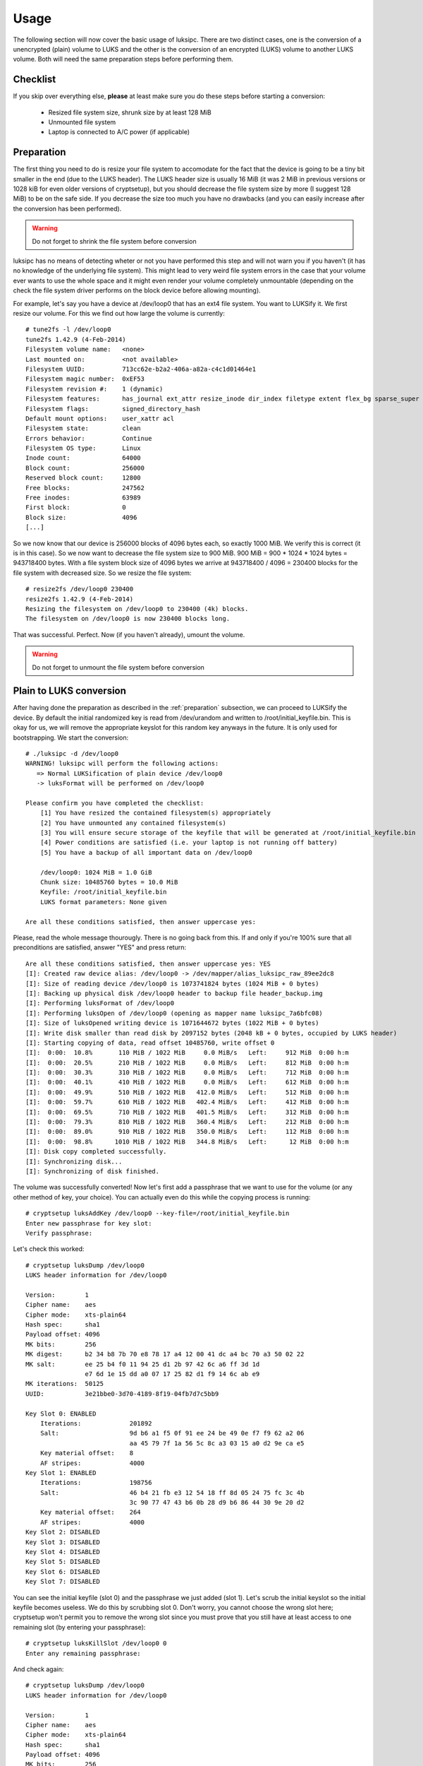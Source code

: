 Usage
=====
The following section will now cover the basic usage of luksipc. There are two
distinct cases, one is the conversion of a unencrypted (plain) volume to LUKS
and the other is the conversion of an encrypted (LUKS) volume to another LUKS
volume. Both will need the same preparation steps before performing them.


Checklist
---------
If you skip over everything else, **please** at least make sure you do these
steps before starting a conversion:

  - Resized file system size, shrunk size by at least 128 MiB
  - Unmounted file system
  - Laptop is connected to A/C power (if applicable)



.. _preparation:

Preparation
-----------
The first thing you need to do is resize your file system to accomodate for the
fact that the device is going to be a tiny bit smaller in the end (due to the
LUKS header). The LUKS header size is usually 16 MiB (it was 2 MiB in previous
versions or 1028 kiB for even older versions of cryptsetup), but you should
decrease the file system size by more (I suggest 128 MiB) to be on the safe
side.  If you decrease the size too much you have no drawbacks (and you can
easily increase after the conversion has been performed).

.. warning:: 
  Do not forget to shrink the file system before conversion

luksipc has no means of detecting wheter or not you have performed this step
and will not warn you if you haven't (it has no knowledge of the underlying
file system). This might lead to very weird file system errors in the case that
your volume ever wants to use the whole space and it might even render your
volume completely unmountable (depending on the check the file system driver
performs on the block device before allowing mounting).

For example, let's say you have a device at /dev/loop0 that has an ext4 file
system. You want to LUKSify it. We first resize our volume. For this we find
out how large the volume is currently::

    # tune2fs -l /dev/loop0
    tune2fs 1.42.9 (4-Feb-2014)
    Filesystem volume name:   <none>
    Last mounted on:          <not available>
    Filesystem UUID:          713cc62e-b2a2-406a-a82a-c4c1d01464e1
    Filesystem magic number:  0xEF53
    Filesystem revision #:    1 (dynamic)
    Filesystem features:      has_journal ext_attr resize_inode dir_index filetype extent flex_bg sparse_super large_file huge_file uninit_bg dir_nlink extra_isize
    Filesystem flags:         signed_directory_hash
    Default mount options:    user_xattr acl
    Filesystem state:         clean
    Errors behavior:          Continue
    Filesystem OS type:       Linux
    Inode count:              64000
    Block count:              256000
    Reserved block count:     12800
    Free blocks:              247562
    Free inodes:              63989
    First block:              0
    Block size:               4096
    [...]

So we now know that our device is 256000 blocks of 4096 bytes each, so exactly
1000 MiB. We verify this is correct (it is in this case). So we now want to
decrease the file system size to 900 MiB. 900 MiB = 900 * 1024 * 1024 bytes =
943718400 bytes. With a file system block size of 4096 bytes we arrive at
943718400 / 4096 = 230400 blocks for the file system with decreased size. So we
resize the file system::

    # resize2fs /dev/loop0 230400
    resize2fs 1.42.9 (4-Feb-2014)
    Resizing the filesystem on /dev/loop0 to 230400 (4k) blocks.
    The filesystem on /dev/loop0 is now 230400 blocks long.

That was successful. Perfect. Now (if you haven't already), umount the volume.

.. warning:: 
  Do not forget to unmount the file system before conversion


Plain to LUKS conversion
------------------------
After having done the preparation as described in the :ref:`preparation`
subsection, we can proceed to LUKSify the device. By default the initial
randomized key is read from /dev/urandom and written to
/root/initial_keyfile.bin. This is okay for us, we will remove the appropriate
keyslot for this random key anyways in the future.  It is only used for
bootstrapping. We start the conversion::

    # ./luksipc -d /dev/loop0
    WARNING! luksipc will perform the following actions:
       => Normal LUKSification of plain device /dev/loop0
       -> luksFormat will be performed on /dev/loop0
    
    Please confirm you have completed the checklist:
        [1] You have resized the contained filesystem(s) appropriately
        [2] You have unmounted any contained filesystem(s)
        [3] You will ensure secure storage of the keyfile that will be generated at /root/initial_keyfile.bin
        [4] Power conditions are satisfied (i.e. your laptop is not running off battery)
        [5] You have a backup of all important data on /dev/loop0
    
        /dev/loop0: 1024 MiB = 1.0 GiB
        Chunk size: 10485760 bytes = 10.0 MiB
        Keyfile: /root/initial_keyfile.bin
        LUKS format parameters: None given
    
    Are all these conditions satisfied, then answer uppercase yes:

Please, read the whole message thourougly. There is no going back from this. If
and only if you're 100% sure that all preconditions are satisfied, answer
"YES" and press return::

    Are all these conditions satisfied, then answer uppercase yes: YES
    [I]: Created raw device alias: /dev/loop0 -> /dev/mapper/alias_luksipc_raw_89ee2dc8
    [I]: Size of reading device /dev/loop0 is 1073741824 bytes (1024 MiB + 0 bytes)
    [I]: Backing up physical disk /dev/loop0 header to backup file header_backup.img
    [I]: Performing luksFormat of /dev/loop0
    [I]: Performing luksOpen of /dev/loop0 (opening as mapper name luksipc_7a6bfc08)
    [I]: Size of luksOpened writing device is 1071644672 bytes (1022 MiB + 0 bytes)
    [I]: Write disk smaller than read disk by 2097152 bytes (2048 kB + 0 bytes, occupied by LUKS header)
    [I]: Starting copying of data, read offset 10485760, write offset 0
    [I]:  0:00:  10.8%       110 MiB / 1022 MiB     0.0 MiB/s   Left:     912 MiB  0:00 h:m
    [I]:  0:00:  20.5%       210 MiB / 1022 MiB     0.0 MiB/s   Left:     812 MiB  0:00 h:m
    [I]:  0:00:  30.3%       310 MiB / 1022 MiB     0.0 MiB/s   Left:     712 MiB  0:00 h:m
    [I]:  0:00:  40.1%       410 MiB / 1022 MiB     0.0 MiB/s   Left:     612 MiB  0:00 h:m
    [I]:  0:00:  49.9%       510 MiB / 1022 MiB   412.0 MiB/s   Left:     512 MiB  0:00 h:m
    [I]:  0:00:  59.7%       610 MiB / 1022 MiB   402.4 MiB/s   Left:     412 MiB  0:00 h:m
    [I]:  0:00:  69.5%       710 MiB / 1022 MiB   401.5 MiB/s   Left:     312 MiB  0:00 h:m
    [I]:  0:00:  79.3%       810 MiB / 1022 MiB   360.4 MiB/s   Left:     212 MiB  0:00 h:m
    [I]:  0:00:  89.0%       910 MiB / 1022 MiB   350.0 MiB/s   Left:     112 MiB  0:00 h:m
    [I]:  0:00:  98.8%      1010 MiB / 1022 MiB   344.8 MiB/s   Left:      12 MiB  0:00 h:m
    [I]: Disk copy completed successfully.
    [I]: Synchronizing disk...
    [I]: Synchronizing of disk finished.

The volume was successfully converted! Now let's first add a passphrase that we
want to use for the volume (or any other method of key, your choice). You can
actually even do this while the copying process is running::

    # cryptsetup luksAddKey /dev/loop0 --key-file=/root/initial_keyfile.bin
    Enter new passphrase for key slot:
    Verify passphrase:

Let's check this worked::

    # cryptsetup luksDump /dev/loop0
    LUKS header information for /dev/loop0
    
    Version:        1
    Cipher name:    aes
    Cipher mode:    xts-plain64
    Hash spec:      sha1
    Payload offset: 4096
    MK bits:        256
    MK digest:      b2 34 b8 7b 70 e8 78 17 a4 12 00 41 dc a4 bc 70 a3 50 02 22
    MK salt:        ee 25 b4 f0 11 94 25 d1 2b 97 42 6c a6 ff 3d 1d
                    e7 6d 1e 15 dd a0 07 17 25 82 d1 f9 14 6c ab e9
    MK iterations:  50125
    UUID:           3e21bbe0-3d70-4189-8f19-04fb7d7c5bb9
    
    Key Slot 0: ENABLED
        Iterations:             201892
        Salt:                   9d b6 a1 f5 0f 91 ee 24 be 49 0e f7 f9 62 a2 06
                                aa 45 79 7f 1a 56 5c 8c a3 03 15 a0 d2 9e ca e5
        Key material offset:    8
        AF stripes:             4000
    Key Slot 1: ENABLED
        Iterations:             198756
        Salt:                   46 b4 21 fb e3 12 54 18 ff 8d 05 24 75 fc 3c 4b
                                3c 90 77 47 43 b6 0b 28 d9 b6 86 44 30 9e 20 d2
        Key material offset:    264
        AF stripes:             4000
    Key Slot 2: DISABLED
    Key Slot 3: DISABLED
    Key Slot 4: DISABLED
    Key Slot 5: DISABLED
    Key Slot 6: DISABLED
    Key Slot 7: DISABLED

You can see the initial keyfile (slot 0) and the passphrase we just added (slot
1). Let's scrub the initial keyslot so the initial keyfile becomes useless. We
do this by scrubbing slot 0. Don't worry, you cannot choose the wrong slot
here; cryptsetup won't permit you to remove the wrong slot since you must prove
that you still have at least access to one remaining slot (by entering your
passphrase)::

    # cryptsetup luksKillSlot /dev/loop0 0
    Enter any remaining passphrase:

And check again::

    # cryptsetup luksDump /dev/loop0
    LUKS header information for /dev/loop0
    
    Version:        1
    Cipher name:    aes
    Cipher mode:    xts-plain64
    Hash spec:      sha1
    Payload offset: 4096
    MK bits:        256
    MK digest:      b2 34 b8 7b 70 e8 78 17 a4 12 00 41 dc a4 bc 70 a3 50 02 22
    MK salt:        ee 25 b4 f0 11 94 25 d1 2b 97 42 6c a6 ff 3d 1d
                    e7 6d 1e 15 dd a0 07 17 25 82 d1 f9 14 6c ab e9
    MK iterations:  50125
    UUID:           3e21bbe0-3d70-4189-8f19-04fb7d7c5bb9
    
    Key Slot 0: DISABLED
    Key Slot 1: ENABLED
        Iterations:             198756
        Salt:                   46 b4 21 fb e3 12 54 18 ff 8d 05 24 75 fc 3c 4b
                                3c 90 77 47 43 b6 0b 28 d9 b6 86 44 30 9e 20 d2
        Key material offset:    264
        AF stripes:             4000
    Key Slot 2: DISABLED
    Key Slot 3: DISABLED
    Key Slot 4: DISABLED
    Key Slot 5: DISABLED
    Key Slot 6: DISABLED
    Key Slot 7: DISABLED

Perfect, only our slot 1 (passphrase) is left now, you can safely discard the
initial_keyfile.bin now.

Last step, resize the filesystem to its original size. For this we must first
mount the cryptographic file system and then call the resize2fs utility again::

    # cryptsetup luksOpen /dev/loop0 newcryptofs
    Enter passphrase for /dev/loop0:
    
    # resize2fs /dev/mapper/newcryptofs
    resize2fs 1.42.9 (4-Feb-2014)
    Resizing the filesystem on /dev/mapper/newcryptofs to 255488 (4k) blocks.
    The filesystem on /dev/mapper/newcryptofs is now 255488 blocks long.

You can see that the filesystem now occupies all available space (998 MiB).



LUKS to LUKS conversion
-----------------------
There are situations in which you might want to re-encrypt your LUKS device.
For example, let's say you have a cryptographic volume and multiple users have
access to it, each with their own keyslot. Now suppose you forfeit the rights
of one person to the volume. Technically you would do this by killing the
appropriate key slot of the key that was assigned to the user. This means the
user can from then on not unlock the volume using the LUKS keyheader.

But suppose the user you want whose access you want to revoke had -- while
still in possession of a valid key -- access to the file system container
itself. Then with that LUKS header he can still (even when the slot was killed)
derive the underlying cryptographic key that secures the data. The only way to
remedy this is to reencrypt the whole volume with a different bulk-encryption
key.

Another usecase are old LUKS volumes: the algorithms that were used at creation
may not be suitable anymore. For example, maybe you have switched to some other
hardware platform that has hardware support for specific algorithms and you can
only take advantage of those when you choose a specific encryption algorithm.
Or maybe the alignment that was adequate a couple of years back is not adquate
anymore for you. For example, older cryptsetup instances used 1028 kiB headers,
which is an odd size. Or maybe LUKS gained new features that you want to use.

In any case, there are numerous cases why you want to turn a LUKS volume into
another LUKS volume. This process is called "reLUKSification" within luksipc
and it is something that is supported from 0.03 onwards.

Let's say you have a partition called /dev/sdh2 which you want to reLUKSify.
First let's see what the used encryption parameters are::

    # cryptsetup luksDump /dev/sdh2
    LUKS header information for /dev/sdh2
    
    Version:        1
    Cipher name:    aes
    Cipher mode:    xts-plain64
    Hash spec:      sha1
    Payload offset: 4096
    MK bits:        256
    MK digest:      b1 44 6a 73 e3 06 27 27 a2 fe c2 59 e5 3a 39 2e 15 d7 d7 e0
    MK salt:        09 6d 6a 24 66 28 43 f7 f3 55 a9 9d 0a 40 77 58
                    e0 1f 7c 30 b9 63 96 eb 99 34 52 4f 72 ba 57 ac
    MK iterations:  49750
    UUID:           6495d24d-34ac-41f5-a594-c5058cc31ed3
    
    Key Slot 0: ENABLED
        Iterations:             206119
        Salt:                   99 c8 48 50 c3 a6 83 0d f9 39 a4 4d 0a 35 b0 ab
                                13 83 ee fd 9f 91 8d 92 a6 cf 42 50 9b 89 a6 be
        Key material offset:    8
        AF stripes:             4000
    Key Slot 1: DISABLED
    Key Slot 2: DISABLED
    Key Slot 3: DISABLED
    Key Slot 4: DISABLED
    Key Slot 5: DISABLED
    Key Slot 6: DISABLED
    Key Slot 7: DISABLED

We'll now open the device with our old key (a passphrase)::

    # cryptsetup luksOpen /dev/sdh2 oldluks

Just for demonstration purposes, we can calculate the MD5SUM over the whole
block device (you won't need to do that, it's just a demo)::

    # md5sum /dev/mapper/oldluks
    48d9763be76ddb4fb990367f8d6b8c22  /dev/mapper/oldluks

For reLUKSification to work, you need to supply the path to the unlocked device
(from where data will be read) as well as the path to the underlying raw device
(which will be luksFormatted).

You currently have your (raw) disk at /dev/sdh2 and your (unlocked) read disk
at /dev/mapper/oldluks. It may be possible that a new LUKS header is even
larger than the old header as now, which will lead to truncation of data at the
very end of the partition. This will be the case, for example, if you reLUKSify
volumes that have a 1028 kiB LUKS header and recreate with a recent version
which writes 2048 kiB LUKS headers. You need to take all measures to decrease
the size of the contained file system, as shown in :ref:`preparation`.  These
steps will not be repeated here, but you **must** perform them nevertheless if
you want to avoid losing data.

After the disk is unlocked, you call luksipc. In addition to the raw device
which you want to convert you will also now have to specify the block device
name of the unlocked device. The raw device is the one that luksFormat and
luksOpen will be called on and the read device is the device from which data
will be read during the copy procedure. Here's how the call to luksipc looks
like. We assume that we want to change the underlying hash function to SHA256::

    # luksipc --device /dev/sdh2 --readdev /dev/mapper/oldluks --luksparams='-h,sha256'
    WARNING! luksipc will perform the following actions:
       => reLUKSification of LUKS device /dev/sdh2
       -> Which has been unlocked at /dev/mapper/oldluks
       -> luksFormat will be performed on /dev/sdh2
    
    Please confirm you have completed the checklist:
        [1] You have resized the contained filesystem(s) appropriately
        [2] You have unmounted any contained filesystem(s)
        [3] You will ensure secure storage of the keyfile that will be generated at /root/initial_keyfile.bin
        [4] Power conditions are satisfied (i.e. your laptop is not running off battery)
        [5] You have a backup of all important data on /dev/sdh2
    
        /dev/sdh2: 2512 MiB = 2.5 GiB
        Chunk size: 10485760 bytes = 10.0 MiB
        Keyfile: /root/initial_keyfile.bin
        LUKS format parameters: -h,sha256
    
    Are all these conditions satisfied, then answer uppercase yes: YES
    [I]: Created raw device alias: /dev/sdh2 -> /dev/mapper/alias_luksipc_raw_60377226
    [I]: Size of reading device /dev/mapper/oldluks is 2631925760 bytes (2510 MiB + 0 bytes)
    [I]: Backing up physical disk /dev/sdh2 header to backup file header_backup.img
    [I]: Performing luksFormat of /dev/sdh2
    [I]: Performing luksOpen of /dev/sdh2 (opening as mapper name luksipc_dbb86eda)
    [I]: Size of luksOpened writing device is 2631925760 bytes (2510 MiB + 0 bytes)
    [I]: Write disk size equal to read disk size.
    [I]: Starting copying of data, read offset 10485760, write offset 0
    [I]:  0:00:   4.4%       110 MiB / 2510 MiB    43.5 MiB/s   Left:    2400 MiB  0:00 h:m
    [I]:  0:00:   8.4%       210 MiB / 2510 MiB    34.1 MiB/s   Left:    2300 MiB  0:01 h:m
    [I]:  0:00:  12.4%       310 MiB / 2510 MiB    21.9 MiB/s   Left:    2200 MiB  0:01 h:m
    [...]
    [I]:  0:02:  88.0%      2210 MiB / 2510 MiB    17.3 MiB/s   Left:     300 MiB  0:00 h:m
    [I]:  0:02:  92.0%      2310 MiB / 2510 MiB    17.6 MiB/s   Left:     200 MiB  0:00 h:m
    [I]:  0:02:  96.0%      2410 MiB / 2510 MiB    18.0 MiB/s   Left:     100 MiB  0:00 h:m
    [I]:  0:02: 100.0%      2510 MiB / 2510 MiB    18.2 MiB/s   Left:       0 MiB  0:00 h:m
    [I]: Disk copy completed successfully.
    [I]: Synchronizing disk...
    [I]: Synchronizing of disk finished.

After the process has finished, the old LUKS device /dev/mapper/oldluks will
still be open. Be very careful not to do anything with that device, however!
It's safe to close it::

    # cryptsetup luksClose oldluks

Then, let's open the device with the new key::

    # cryptsetup luksOpen /dev/sdh2 newluks -d /root/initial_keyfile.bin

And check that the conversion worked::

    # md5sum /dev/mapper/newluks
    48d9763be76ddb4fb990367f8d6b8c22  /dev/mapper/newluks

Which it did :-)
